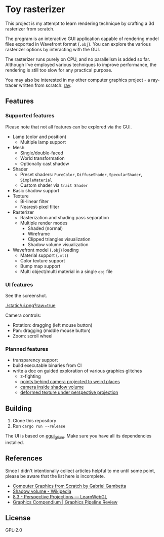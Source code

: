 * Toy rasterizer

This project is my attempt to learn rendering technique by crafting a 3d rasterizer from scratch.

The program is an interactive GUI application capable of rendering model files exported in Wavefront format (=.obj=). You can explore the various rasterizer options by interacting with the GUI.

The rasterizer runs purely on CPU, and no parallelism is added so far. Although I've employed various techniques to improve performance, the rendering is still too slow for any practical purpose.

You may also be interested in my other computer graphics project - a ray-tracer written from scratch: [[https://github.com/shouya/ray][ray]].

** Features

*** Supported features

Please note that not all features can be explored via the GUI.

- Lamp (color and position)
  + Multiple lamp support
- Mesh
  + Single/double-faced
  + World transformation
  + Optionally cast shadow
- Shader
  + Preset shaders: =PureColor=, =DiffuseShader=, =SpecularShader=, =SimpleMaterial=
  + Custom shader via =trait Shader=
- Basic shadow support
- Texture
  + Bi-linear filter
  + Nearest-pixel filter
- Rasterizer
  + Rasterization and shading pass separation
  + Multiple render modes
    - Shaded (normal)
    - Wireframe
    - Clipped triangles visualization
    - Shadow volume visualization
- Wavefront model (=.obj=) loading
  + Material support (=.mtl=)
  + Color texture support
  + Bump map support
  + Multi object/multi material in a single =obj= file

*** UI features

See the screenshot.

[[./static/ui.png?raw=true]]

Camera controls:

- Rotation: dragging (left mouse button)
- Pan: dragging (middle mouse button)
- Zoom: scroll wheel

*** Planned features

- transparency support
- build executable binaries from CI
- write a doc on guided exploration of various graphics glitches
  + z-fighting
  + [[https://stackoverflow.com/questions/3329308/perspective-projection-how-do-i-project-points-which-are-behind-camera][points behind camera projected to weird places]]
  + [[https://en.wikipedia.org/wiki/Shadow_volume#Depth_pass][camera inside shadow volume]]
  + [[https://gabrielgambetta.com/computer-graphics-from-scratch/14-textures.html#painting-a-crate][deformed texture under perspective projection]]

** Building

1. Clone this repository
2. Run =cargo run --release=

The UI is based on [[https://github.com/emilk/egui/tree/master/egui_glium][egui_glium]]. Make sure you have all its dependencies installed.

** References

Since I didn't intentionally collect articles helpful to me until some point, please be aware that the list here is incomplete.

- [[https://gabrielgambetta.com/computer-graphics-from-scratch/][Computer Graphics from Scratch by Gabriel Gambetta]]
- [[https://en.wikipedia.org/wiki/Shadow_volume][Shadow volume - Wikipedia]]
- [[https://learnwebgl.brown37.net/08_projections/projections_perspective.html][8.3 - Perspective Projections — LearnWebGL]]
- [[https://graphicscompendium.com/opengl/24-clipping-culling][Graphics Compendium | Graphics Pipeline Review]]

** License

GPL-2.0
